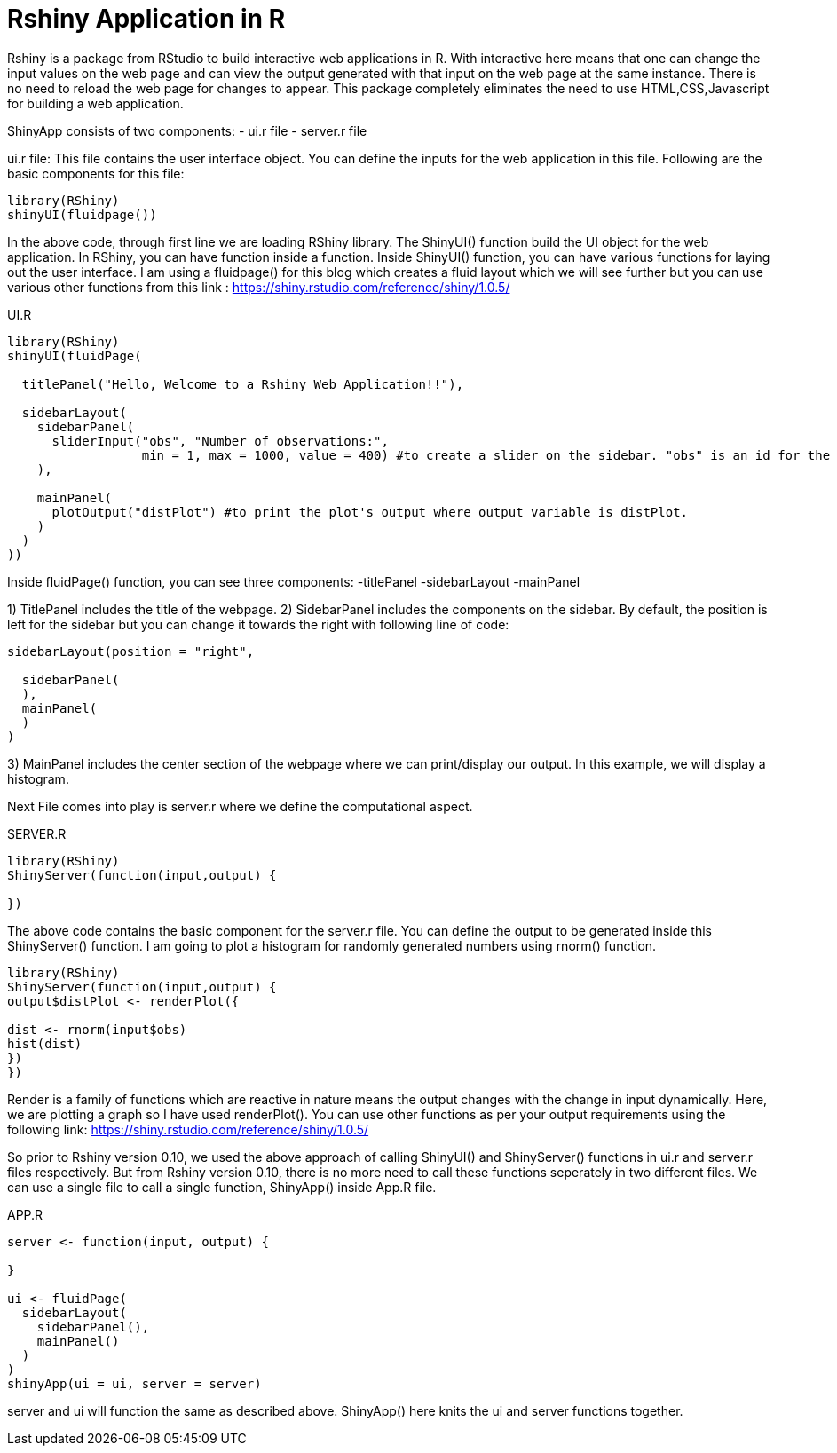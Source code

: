 = Rshiny Application in R

Rshiny is a package from RStudio to build interactive web applications in R. With interactive here means that one can change the input values on the web page and can view the output generated with that input on the web page at the same instance. There is no need to reload the web page for changes to appear. This package completely eliminates the need to use HTML,CSS,Javascript for building a web application.

ShinyApp consists of two components:
- ui.r file
- server.r file

ui.r file: This file contains the user interface object. You can define the 
inputs for the web application in this file. Following are the basic components for this file:

```R
library(RShiny)
shinyUI(fluidpage())
```

In the above code, through first line we are loading RShiny library. The ShinyUI() function build the UI object for the web application. In RShiny, you can have function inside a function. Inside ShinyUI() function, you can have various functions for laying out the user interface. I am using a fluidpage() for this blog which creates a fluid layout which we will see further but you can use various other functions from this link : https://shiny.rstudio.com/reference/shiny/1.0.5/

UI.R

```R
library(RShiny)
shinyUI(fluidPage(

  titlePanel("Hello, Welcome to a Rshiny Web Application!!"),

  sidebarLayout(
    sidebarPanel(
      sliderInput("obs", "Number of observations:",  
                  min = 1, max = 1000, value = 400) #to create a slider on the sidebar. "obs" is an id for the slider component, "Number of observations:" is the title for the slider. 1 is the min and 1000 being the max value on the slider. By default, slider would be set on 400.
    ),

    mainPanel(
      plotOutput("distPlot") #to print the plot's output where output variable is distPlot.
    )
  )
))
```
Inside fluidPage() function, you can see three components:
-titlePanel
-sidebarLayout
-mainPanel

1) TitlePanel includes the title of the webpage.
2) SidebarPanel includes the components on the sidebar. By default, the position is left for the sidebar but you can change it towards the right with following line of code:
```R
sidebarLayout(position = "right",
              
  sidebarPanel(
  ),
  mainPanel(
  )
)
```
3) MainPanel includes the center section of the webpage where we can print/display our output. In this example, we will display a histogram.

Next File comes into play is server.r where we define the computational aspect.

SERVER.R
```R
library(RShiny)
ShinyServer(function(input,output) {

})
```
The above code contains the basic component for the server.r file. You can define the output to be generated inside this ShinyServer() function. I am going to plot a histogram for randomly generated numbers using rnorm() function.

```R
library(RShiny)
ShinyServer(function(input,output) {
output$distPlot <- renderPlot({

dist <- rnorm(input$obs)
hist(dist)
})
})
```
Render is a family of functions which are reactive in nature means the output changes with the change in input dynamically. Here, we are plotting a graph so I have used renderPlot(). You can use other functions as per your output requirements using the following link: https://shiny.rstudio.com/reference/shiny/1.0.5/ 

So prior to Rshiny version 0.10, we used the above approach of calling ShinyUI() and ShinyServer() functions in ui.r and server.r files respectively. But from Rshiny version 0.10, there is no more need to call these functions seperately in two different files. We can use a single file to call a single function, ShinyApp() inside App.R file.

APP.R

```R
server <- function(input, output) {
  
}

ui <- fluidPage(
  sidebarLayout(
    sidebarPanel(),
    mainPanel()
  )
)
shinyApp(ui = ui, server = server)
```

server and ui will function the same as described above. ShinyApp() here knits the ui and server functions together.